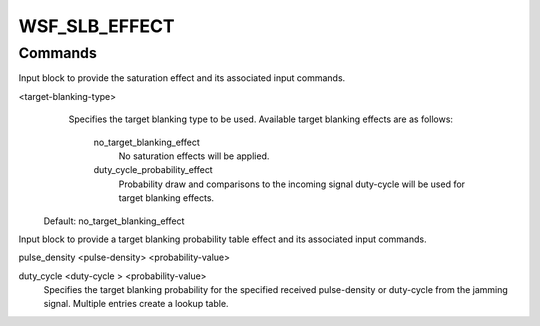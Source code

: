 .. ****************************************************************************
.. CUI
..
.. The Advanced Framework for Simulation, Integration, and Modeling (AFSIM)
..
.. The use, dissemination or disclosure of data in this file is subject to
.. limitation or restriction. See accompanying README and LICENSE for details.
.. ****************************************************************************

WSF_SLB_EFFECT
--------------

.. model:: effect WSF_SLB_EFFECT

    .. parsed-literal::

       effect <effect-name> WSF_SLB_EFFECT
          :command:`electronic_warfare_effect` Commands
          :model:`WSF_POWER_EFFECT` Commands

          auxiliary_antenna_pattern_ *<pattern-name>*
          auxiliary_beam_tilt_ <angle-value>
          blanking_threshold_ <dbratio-value>
          main_jnr_thresholds_ *<min-db-ratio> <max-db-ratio>*
          auxiliary_jnr_thresholds_ *<min-db-ratio> <max-db-ratio>*
          saturation_effect_ ...  end_saturation_effect
          target_blanking_effect_ ...  end_target_blanking_effect

          # Optional Inputs - uses main channel antenna and/or receiver parameters if not specified.
          :ref:`Antenna_Commands` ...
          :command:`_.receiver`
               ... receiver commands ...
          end_receiver
       end_effect

    This base effect type can be included in the :command:`electronic_protect` or
    :command:`electronic_attack` technique block as one of the many available effects for a given
    technique. The commands listed below are the base-type commands that can be specified in the effect block for this
    effect type.

    .. note::

        If :command:`_.receiver` and/or :ref:`Antenna_commands` are entered this will override the default use of a
        matched main and auxiliary channel receiver and/or antenna, respectively. In cases where these commands are used,
        parameters are not copied from the main channel receiver and/or antenna and all parameters of interest should be set by
        the user.

.. _WSF_SLB_EFFECT.Commands:

Commands
========

.. command:: auxiliary_antenna_pattern  <pattern-name> 
   
   Specifies the antenna pattern name to be used.

   .. note::
   
       This antenna pattern will become the only and default antenna pattern.
   
   .. note::
   
       This input will override (i.e., takes precedence over) the :command:`_.receiver`
       :command:`_.receiver.antenna_pattern`.

.. command:: auxiliary_beam_tilt  <angle-value> 
   
   Specifies the beam tilt of the auxiliary receiver. The default tilt is angle is derived from the receiver this effect
   is attached to if this is not defined.
   
   Default: :command:`_.receiver.beam_tilt` of the receiver for which the effect is attached

.. command:: blanking_threshold  <dbratio-value> 
   
   Specifies the blanking threshold level at which the signal will be blanked.
   Signal blanking will occur if the (auxiliary receiver channel)/(main channel power) >= blanking_threshold.
   
   Default: 0.0 dB

.. command:: main_jnr_thresholds  <min-db-ratio> <max-db-ratio> 
   
   Specifies the main channel JNR threshold levels to use as the lower and upper levels, respectively, at which the SLB
   will operate with the input jamming signal.
   
   Default: Main receivers SNR threshold as defined on the sensing receiver for the lower level and large value for the
   maximum upper level.

.. command:: auxiliary_jnr_thresholds  <min-db-ratio> <max-db-ratio> 
   
   Specifies the auxiliary channel JNR threshold levels to use as the lower and upper levels, respectively, at which the
   SLB will operate with the input jamming signal.
   
   Default: Main receivers SNR threshold as defined on the sensing receiver for the lower level and large value for the
   maximum upper level.

.. command:: saturation_effect  <saturation-type> ... end_saturation_effect 
   
   Input block to provide the saturation effect and it's associated input commands.

   **<saturation-type>** 
      Specifies the saturation type to be used. Available saturation effects are as follows:

       no_saturation_effect
            No saturation effects will be applied.
       duty_cycle_limit_effect
            Duty-cycle saturation effects will be applied. See saturation_duty_cycle for more
            information.
   
   Default: no_saturation_effect

.. command:: duty_cycle_limit  <value> 
   
   Specifies the maximum duty-cycle of the incoming jamming signal at which blanking will occur. Any jamming signal with a
   duty-cycle greater than this value will not be blanked (i.e., the blanker will not be operational). Valid values in
   range of [0..1].
   
   Default: 1.0

.. command:: target_blanking_effect  <target-blanking-type> ... end_target_blanking_effect 

Input block to provide the saturation effect and its associated input commands.

<target-blanking-type>
    Specifies the target blanking type to be used. Available target blanking effects are as
    follows:
   
       no_target_blanking_effect
           No saturation effects will be applied.
       duty_cycle_probability_effect
           Probability draw and comparisons to the incoming signal duty-cycle will be used
           for target blanking effects.
   
   Default: no_target_blanking_effect

.. command:: probabilities  ... end_probabilities 

Input block to provide a target blanking probability table effect and its associated input commands.

pulse_density <pulse-density> <probability-value>

duty_cycle <duty-cycle > <probability-value>
    Specifies the target blanking probability for the specified
    received pulse-density or duty-cycle from the jamming signal. Multiple entries create a lookup table.
